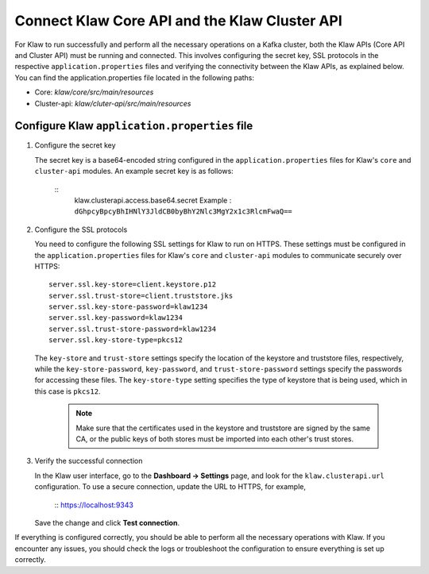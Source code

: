 Connect Klaw Core API and the Klaw Cluster API
==============================================

For Klaw to run successfully and perform all the necessary operations on a Kafka cluster, both the Klaw APIs (Core API and Cluster API) must be running and connected. This involves configuring the secret key, SSL protocols in the respective ``application.properties`` files and verifying the connectivity between the Klaw APIs, as explained below. You can find the application.properties file located in the following paths: 

* Core: `klaw/core/src/main/resources`
* Cluster-api: `klaw/cluter-api/src/main/resources`

Configure Klaw ``application.properties`` file
----------------------------------------------

1. Configure the secret key

   The secret key is a base64-encoded string configured in the ``application.properties`` files for Klaw's ``core`` and ``cluster-api`` modules. An example secret key is as follows:

    ::
        klaw.clusterapi.access.base64.secret
        Example : ``dGhpcyBpcyBhIHNlY3JldCB0byBhY2Nlc3MgY2x1c3RlcmFwaQ==``

2. Configure the SSL protocols
   
   You need to configure the following SSL settings for Klaw to run on HTTPS. These settings must be configured in the ``application.properties`` files for Klaw's ``core`` and ``cluster-api`` modules to communicate securely over HTTPS::

        server.ssl.key-store=client.keystore.p12
        server.ssl.trust-store=client.truststore.jks
        server.ssl.key-store-password=klaw1234
        server.ssl.key-password=klaw1234
        server.ssl.trust-store-password=klaw1234
        server.ssl.key-store-type=pkcs12
    
   The ``key-store`` and ``trust-store`` settings specify the location of the keystore and truststore files, respectively, while the ``key-store-password``, ``key-password``, and ``trust-store-password`` settings specify the passwords for accessing these files. The ``key-store-type`` setting specifies the type of keystore that is being used, which in this case is ``pkcs12``. 

    .. note::
        Make sure that the certificates used in the keystore and truststore are signed by the same CA, or the public keys of both stores must be imported into each other's trust stores. 

3. Verify the successful connection

   In the Klaw user interface, go to the **Dashboard -> Settings** page, and look for the ``klaw.clusterapi.url`` configuration. To use a secure connection, update the URL to HTTPS, for example, 
    
    ::
    https://localhost:9343
    

   Save the change and click **Test connection**.
    
If everything is configured correctly, you should be able to perform all the necessary operations with Klaw. If you encounter any issues, you should check the logs or troubleshoot the configuration to ensure everything is set up correctly.